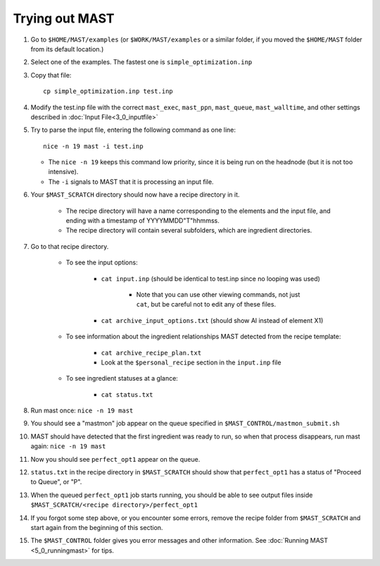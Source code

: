 ########################
Trying out MAST
########################
#.  Go to ``$HOME/MAST/examples`` (or ``$WORK/MAST/examples`` or a similar folder, if you moved the ``$HOME/MAST`` folder from its default location.)
#.  Select one of the examples. The fastest one is ``simple_optimization.inp``
#.  Copy that file::

        cp simple_optimization.inp test.inp

#.  Modify the test.inp file with the correct ``mast_exec``, ``mast_ppn``, ``mast_queue``, ``mast_walltime``, and other settings described in :doc:`Input File<3_0_inputfile>`

#.  Try to parse the input file, entering the following command as one line::

        nice -n 19 mast -i test.inp 

    *  The ``nice -n 19`` keeps this command low priority, since it is being run on the headnode (but it is not too intensive).
    *  The ``-i`` signals to MAST that it is processing an input file.
#. Your ``$MAST_SCRATCH`` directory should now have a recipe directory in it.

    * The recipe directory will have a name corresponding to the elements and the input file, and ending with a timestamp of YYYYMMDD"T"hhmmss. 
    * The recipe directory will contain several subfolders, which are ingredient directories.
#. Go to that recipe directory.

    *  To see the input options:

        *  ``cat input.inp`` (should be identical to test.inp since no looping was used)
        
            *  Note that you can use other viewing commands, not just ``cat``, but be careful not to edit any of these files.

        *  ``cat archive_input_options.txt`` (should show Al instead of element X1)
    *  To see information about the ingredient relationships MAST detected from the recipe template:

        *  ``cat archive_recipe_plan.txt``
        
        *  Look at the ``$personal_recipe`` section in the ``input.inp`` file
    
    *  To see ingredient statuses at a glance:

        *  ``cat status.txt``

#.  Run mast once: ``nice -n 19 mast``

#.  You should see a "mastmon" job appear on the queue specified in ``$MAST_CONTROL/mastmon_submit.sh``

#.  MAST should have detected that the first ingredient was ready to run, so when that process disappears, run mast again: ``nice -n 19 mast``

#.  Now you should see ``perfect_opt1`` appear on the queue.

#. ``status.txt`` in the recipe directory in ``$MAST_SCRATCH`` should show that ``perfect_opt1`` has a status of "Proceed to Queue", or "P".

#.  When the queued ``perfect_opt1`` job starts running, you should be able to see output files inside ``$MAST_SCRATCH/<recipe directory>/perfect_opt1``

#.  If you forgot some step above, or you encounter some errors, remove the recipe folder from ``$MAST_SCRATCH`` and start again from the beginning of this section.

#.  The ``$MAST_CONTROL`` folder gives you error messages and other information. See :doc:`Running MAST <5_0_runningmast>` for tips.

